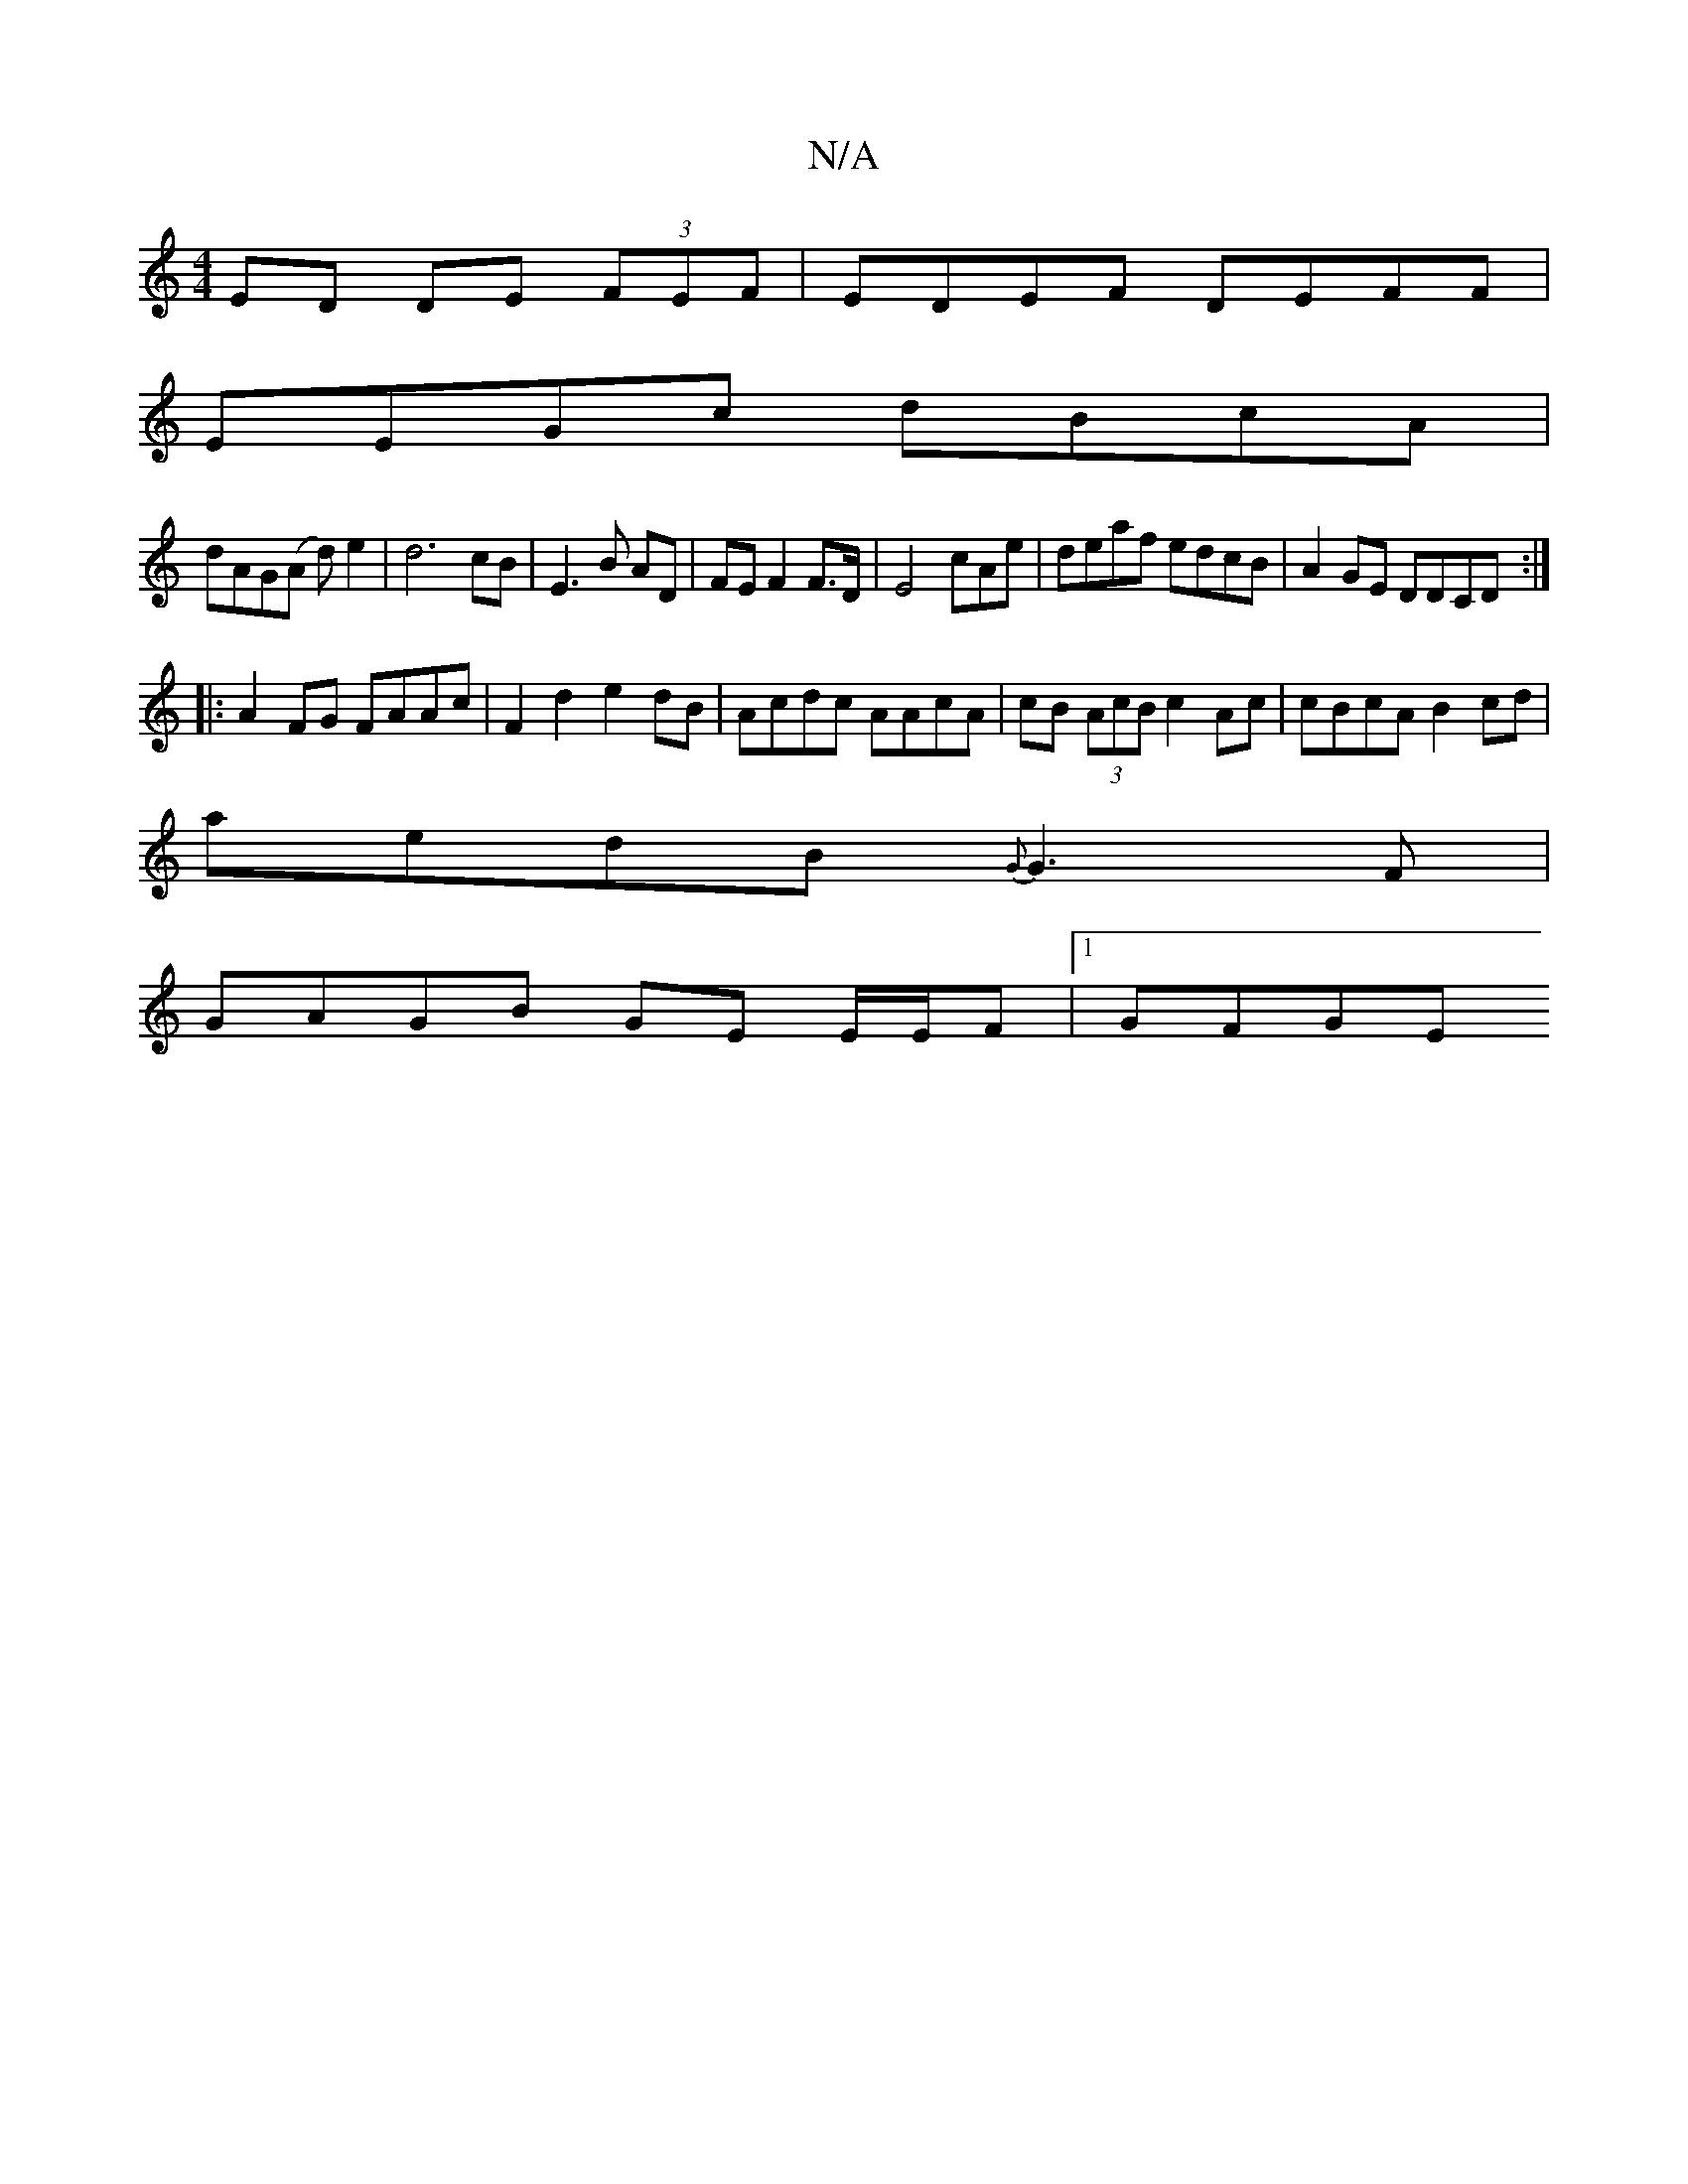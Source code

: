 X:1
T:N/A
M:4/4
R:N/A
K:Cmajor
ED DE (3FEF|EDEF DEFF|
EEGc dBcA|
dAG(A d) e2 | d6 cB|E3B AD|FE F2 F>D|E4 cAe|deaf edcB|A2GE DDCD:|
|: A2FG FAAc | F2d2 e2dB | Acdc AAcA | cB (3AcB c2 Ac|cBcA B2cd|
aedB {G}G3F|
GAGB GE E/E/F|1 GFGE =